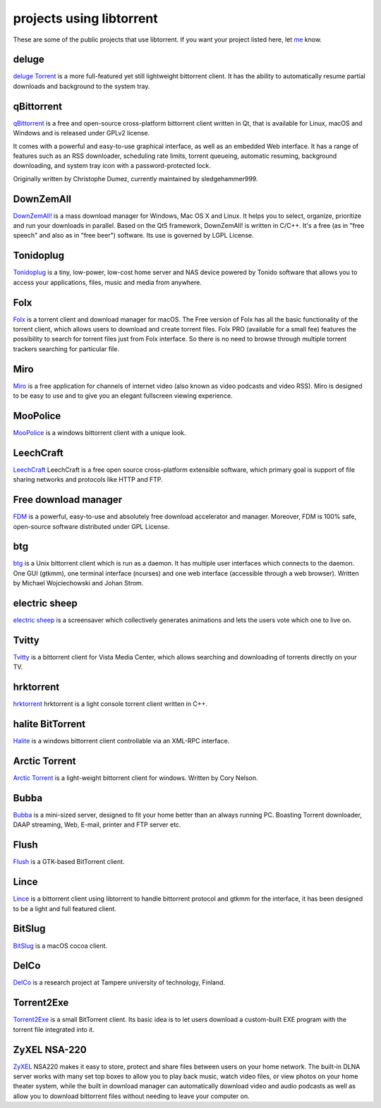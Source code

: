 projects using libtorrent
=========================

These are some of the public projects that use libtorrent. If you want your
project listed here, let me_ know.

.. _me: mailto:arvid@libtorrent.org


deluge
------

`deluge Torrent`_ is a more full-featured yet still lightweight bittorrent
client. It has the ability to automatically resume partial downloads and
background to the system tray.

.. _`deluge Torrent`: http://deluge-torrent.org/

qBittorrent
-----------

qBittorrent_ is a free and open-source cross-platform bittorrent client written in Qt, that
is available for Linux, macOS and Windows and is released under GPLv2 license.

It comes with a powerful and easy-to-use graphical interface, as well as an embedded Web interface.
It has a range of features such as an RSS downloader, scheduling rate limits, torrent queueing,
automatic resuming, background downloading, and system tray icon with a password-protected lock.

Originally written by Christophe Dumez, currently maintained by sledgehammer999.

.. _qBittorrent: http://www.qbittorrent.org/

DownZemAll
----------

`DownZemAll!`_ is a mass download manager for Windows, Mac OS X and Linux. It helps
you to select, organize, prioritize and run your downloads in parallel. Based on
the Qt5 framework, DownZemAll! is written in C/C++. It's a free (as in "free
speech" and also as in "free beer") software. Its use is governed by LGPL
License.

.. _`DownZemAll!`: https://setvisible.github.io/DownZemAll/

Tonidoplug
----------

Tonidoplug_ is a tiny, low-power, low-cost home server and
NAS device powered by Tonido software that allows you to access
your applications, files, music and media from anywhere.

.. _Tonidoplug: http://www.tonidoplug.com/

Folx
----

Folx_ is a torrent client and download manager for macOS.
The Free version of Folx has all the basic functionality of the torrent
client, which allows users to download and create torrent files.
Folx PRO (available for a small fee) features the possibility to search
for torrent files just from Folx interface. So there is no need to
browse through multiple torrent trackers searching for particular file.

.. _folx: http://www.mac-downloader.com/

Miro
----

Miro_ is a free application for channels of internet video (also known as
video podcasts and video RSS). Miro is designed to be easy to use and to give
you an elegant fullscreen viewing experience.

.. _Miro: http://getmiro.com

MooPolice
---------

MooPolice_ is a windows bittorrent client with a unique look.

.. _MooPolice: http://www.moopolice.de


LeechCraft
----------

LeechCraft_ LeechCraft is a free open source cross-platform extensible
software, which primary goal is support of file sharing networks and protocols
like HTTP and FTP.

.. _LeechCraft: http://leechcraft.org/

Free download manager
---------------------

FDM_ is a powerful, easy-to-use and absolutely free download accelerator and
manager. Moreover, FDM is 100% safe, open-source software distributed under
GPL License.

.. _FDM: http://www.freedownloadmanager.org/

btg
---

btg_ is a Unix bittorrent client which is run as a daemon. It has multiple user
interfaces which connects to the daemon. One GUI (gtkmm), one terminal
interface (ncurses) and one web interface (accessible through a web browser).
Written by Michael Wojciechowski and Johan Strom.

.. _btg: https://sourceforge.net/projects/btg/

electric sheep
--------------

`electric sheep`_ is a screensaver which collectively generates animations and
lets the users vote which one to live on.

.. _`electric sheep`: http://electricsheep.org

Tvitty
------

Tvitty_ is a bittorrent client for Vista Media Center, which allows
searching and downloading of torrents directly on your TV.

.. _Tvitty: https://tvitty.soft112.com/

hrktorrent
----------

hrktorrent_ hrktorrent is a light console torrent client written in C++.

.. _hrktorrent: http://50hz.ws/hrktorrent/

halite BitTorrent
-----------------

Halite_ is a windows bittorrent client controllable via an XML-RPC
interface.

.. _Halite: http://www.binarynotions.com/halite-bittorrent-client

Arctic Torrent
--------------

`Arctic Torrent`_ is a light-weight
bittorrent client for windows.
Written by Cory Nelson.

.. _`Arctic Torrent`: https://www.softpedia.com/get/Internet/File-Sharing/Arctic-Torrent.shtml

Bubba
-----

Bubba_ is a mini-sized server, designed to fit your home better than
an always running PC. Boasting Torrent downloader, DAAP streaming,
Web, E-mail, printer and FTP server etc.

.. _Bubba: https://excitostore.com/

Flush
-----

Flush_ is a GTK-based BitTorrent client.

.. _Flush: https://sourceforge.net/projects/flush/

Lince
-----

Lince_ is a bittorrent client using libtorrent to handle bittorrent protocol
and gtkmm for the interface, it has been designed to be a light and full
featured client.

.. _Lince: http://lincetorrent.sourceforge.net/

BitSlug
-------

BitSlug_ is a macOS cocoa client.

.. _BitSlug: http://bitslug.sourceforge.net/

DelCo
-----

DelCo_ is a research project at Tampere university of technology, Finland.

.. _DelCo: http://delco.cs.tut.fi/

Torrent2Exe
-----------

Torrent2Exe_ is a small BitTorrent client. Its basic idea is to
let users download a custom-built EXE program with the torrent file
integrated into it.

.. _Torrent2Exe: http://torrent2exe.com

ZyXEL NSA-220
-------------

ZyXEL_ NSA220 makes it easy to store, protect and share files between users
on your home network. The built-in DLNA server works with many set top boxes
to allow you to play back music, watch video files, or view photos on your
home theater system, while the built in download manager can automatically
download video and audio podcasts as well as allow you to download bittorrent
files without needing to leave your computer on.

.. _ZyXEL: https://www.zyxel.com/uk/en/products_services/nsa_220_plus.shtml

